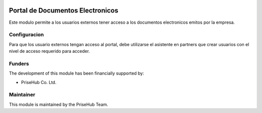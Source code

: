 .. image:: https://img.shields.io/badge/licence-AGPL--3-blue.svg
   :target: http://www.gnu.org/licenses/agpl-3.0-standalone.html
   :alt: License: AGPL-3

=================================
Portal de Documentos Electronicos
=================================

Este modulo permite a los usuarios externos tener acceso a los documentos
electronicos emitos por la empresa.

Configuracion
-------------

Para que los usuario externos tengan acceso al portal, debe utilizarse
el asistente en partners que crear usuarios con el nivel de acceso requerido
para acceder.

Funders
-------

The development of this module has been financially supported by:

* PriseHub Co. Ltd.

Maintainer
----------

This module is maintained by the PriseHub Team.
